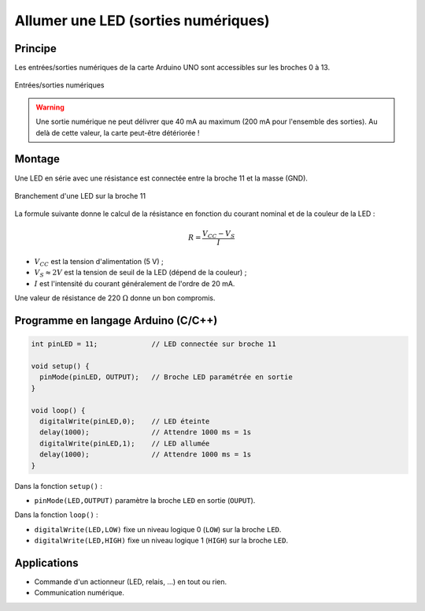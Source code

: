 .. |kohm| replace:: :math:`{k\Omega}`
.. |ohm| replace:: :math:`{\Omega}`

====================================
Allumer une LED (sorties numériques)
====================================

Principe
========

Les entrées/sorties numériques de la carte Arduino UNO sont accessibles sur les broches 0 à 13.

.. figure:: images/arduino_uno_sorties_numeriques.png
   :width: 450
   :height: 400
   :scale: 60 %
   :alt:
   :align: center

   Entrées/sorties numériques

.. warning::

   Une sortie numérique ne peut délivrer que 40 mA au maximum (200 mA pour l'ensemble des sorties). Au delà de cette valeur, la carte peut-être détériorée !


Montage
=======

Une LED en série avec une résistance est connectée entre la broche 11 et la masse (GND).

.. figure:: images/arduino_LED_PWM.png
   :width: 536
   :height: 423
   :scale: 60 %
   :alt:
   :align: center

   Branchement d'une LED sur la broche 11

La formule suivante donne le calcul de la résistance en fonction du courant nominal et de la couleur de la LED :

.. math::

   R = \dfrac{V_{CC}-V_S}{I}

* :math:`V_{CC}` est la tension d'alimentation (5 V) ;
* :math:`V_S \approx 2 V` est la tension de seuil de la LED (dépend de la couleur) ;
* :math:`I` est l'intensité du courant généralement de l'ordre de 20 mA.

Une valeur de résistance de 220 |ohm| donne un bon compromis.

Programme en langage Arduino (C/C++)
====================================

.. code-block:: arduino

   int pinLED = 11;             // LED connectée sur broche 11

   void setup() {
     pinMode(pinLED, OUTPUT);   // Broche LED paramétrée en sortie
   }

   void loop() {
     digitalWrite(pinLED,0);    // LED éteinte
     delay(1000);               // Attendre 1000 ms = 1s
     digitalWrite(pinLED,1);    // LED allumée
     delay(1000);               // Attendre 1000 ms = 1s
   }

Dans la fonction ``setup()`` :

* ``pinMode(LED,OUTPUT)`` paramètre la broche ``LED`` en sortie (``OUPUT``).

Dans la fonction ``loop()`` :

* ``digitalWrite(LED,LOW)`` fixe un niveau logique 0 (``LOW``) sur la broche ``LED``.
* ``digitalWrite(LED,HIGH)`` fixe un niveau logique 1 (``HIGH``) sur la broche ``LED``.



Applications
============

* Commande d'un actionneur (LED, relais, ...) en tout ou rien.
* Communication numérique.


